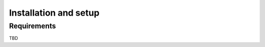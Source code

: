 .. _installation_setup:

----------------------
Installation and setup
----------------------

.. _installation_requirements:

Requirements
============

TBD